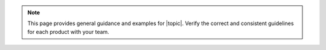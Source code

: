 .. note:: 

   This page provides general guidance and examples for |topic|. Verify
   the correct and consistent guidelines for each product with your
   team.
